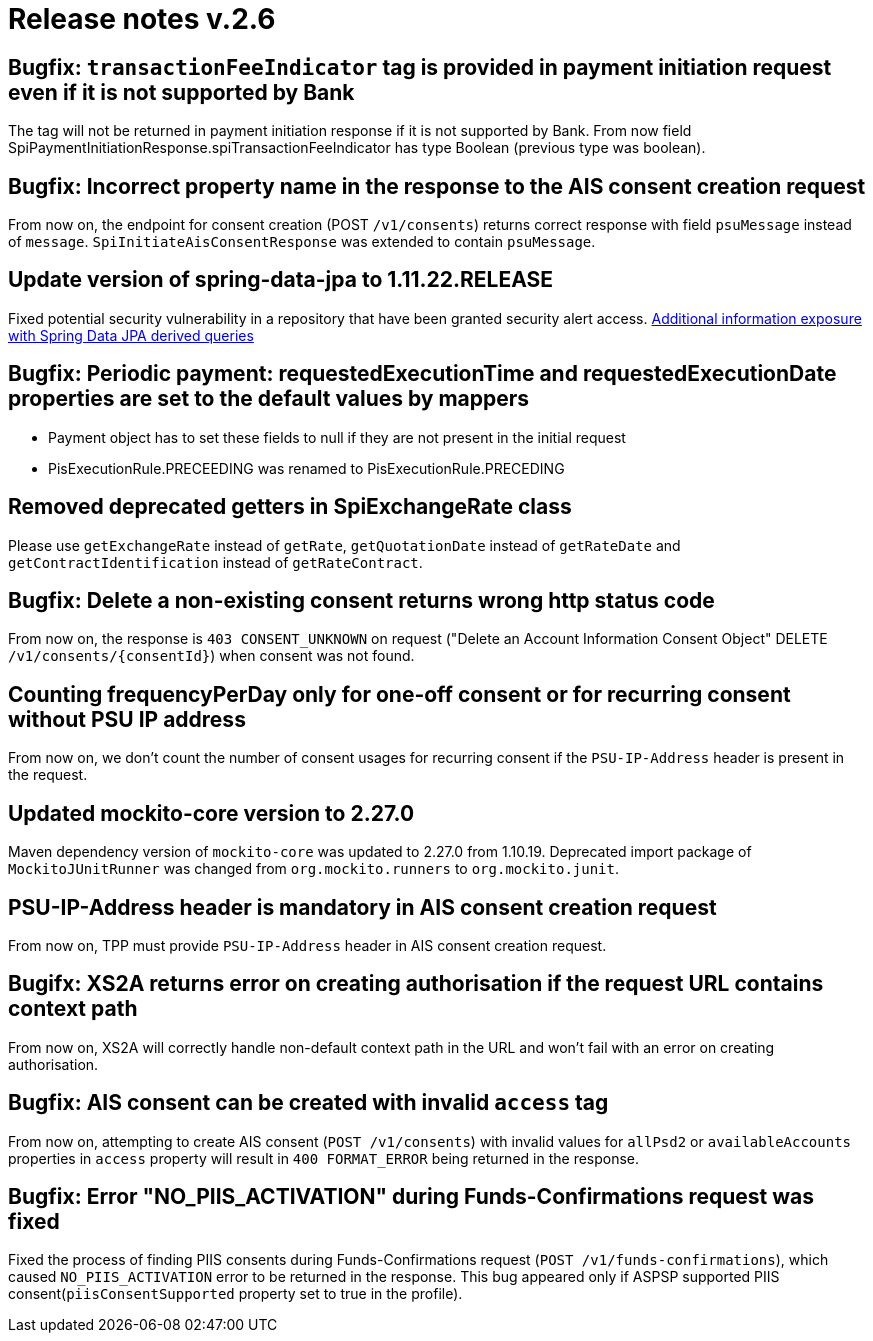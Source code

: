 = Release notes v.2.6

== Bugfix: `transactionFeeIndicator` tag is provided in payment initiation request even if it is not supported by Bank

The tag will not be returned in payment initiation response if it is not supported by Bank.
From now field SpiPaymentInitiationResponse.spiTransactionFeeIndicator has type Boolean (previous type was boolean).

== Bugfix: Incorrect property name in the response to the AIS consent creation request

From now on, the endpoint for consent creation (POST `/v1/consents`) returns correct response with field `psuMessage` instead of `message`.
`SpiInitiateAisConsentResponse` was extended to contain `psuMessage`.

== Update version of spring-data-jpa to 1.11.22.RELEASE

Fixed potential security vulnerability in a repository that have been granted security alert access.
https://nvd.nist.gov/vuln/detail/CVE-2019-3797[Additional information exposure with Spring Data JPA derived queries]

== Bugfix: Periodic payment: requestedExecutionTime and requestedExecutionDate properties are set to the default values by mappers

- Payment object has to set these fields to null if they are not present in the initial request
- PisExecutionRule.PRECEEDING was renamed to PisExecutionRule.PRECEDING

== Removed deprecated getters in SpiExchangeRate class

Please use `getExchangeRate` instead of `getRate`, `getQuotationDate` instead of `getRateDate` and `getContractIdentification`
instead of `getRateContract`.

== Bugfix: Delete a non-existing consent returns wrong http status code

From now on, the response is `403 CONSENT_UNKNOWN` on request ("Delete an Account Information Consent Object" DELETE `/v1/consents/{consentId}`) when consent was not found.

== Counting frequencyPerDay only for one-off consent or for recurring consent without PSU IP address

From now on, we don't count the number of consent usages for recurring consent if the `PSU-IP-Address` header is present in the request.

== Updated mockito-core version to 2.27.0

Maven dependency version of `mockito-core` was updated to 2.27.0 from 1.10.19. Deprecated import package of `MockitoJUnitRunner` was changed from `org.mockito.runners` to `org.mockito.junit`.

== PSU-IP-Address header is mandatory in AIS consent creation request

From now on, TPP must provide `PSU-IP-Address` header in AIS consent creation request.

== Bugifx: XS2A returns error on creating authorisation if the request URL contains context path

From now on, XS2A will correctly handle non-default context path in the URL and won't fail with an error on creating
authorisation.

== Bugfix: AIS consent can be created with invalid `access` tag

From now on, attempting to create AIS consent (`POST /v1/consents`) with invalid values for `allPsd2` or
`availableAccounts` properties in `access` property will result in `400 FORMAT_ERROR` being returned in the response.

== Bugfix: Error "NO_PIIS_ACTIVATION" during Funds-Confirmations request was fixed
Fixed the process of finding PIIS consents during Funds-Confirmations request (`POST /v1/funds-confirmations`), which caused `NO_PIIS_ACTIVATION` error to be returned in the response.
This bug appeared only if ASPSP supported PIIS consent(`piisConsentSupported` property set to true in the profile).

